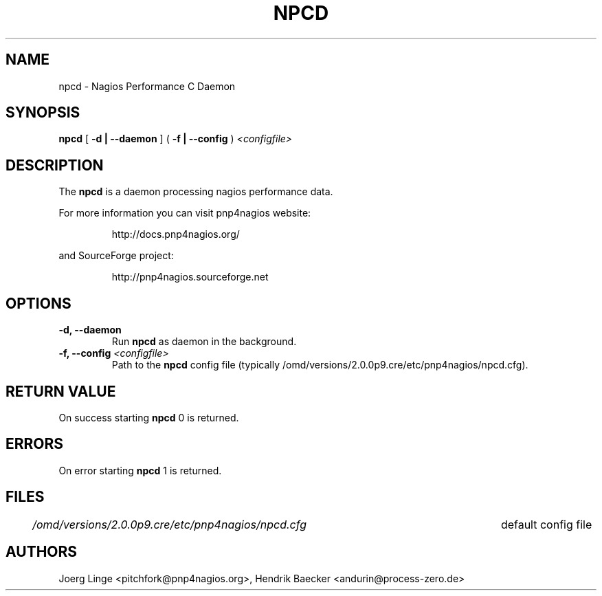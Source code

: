 .\" In .TH, FOO should be all caps, SECTION should be 1-8, maybe w/ subsection
.\" other parms are allowed: see man(7), man(1)
.\"
.\" This template provided by Tom Christiansen <tchrist@jhereg.perl.com>.
.\" 
.TH NPCD 8
.SH NAME
npcd \- Nagios Performance C Daemon
.SH SYNOPSIS
\fBnpcd\fR [ \fB\-d | \--daemon\fR ] ( \fB\-f | \--config\fR ) \fI<configfile>
.SH DESCRIPTION
The \fBnpcd\fR is a daemon processing nagios performance data.
.PP
For more information you can visit pnp4nagios website:
.IP
http://docs.pnp4nagios.org/
.PP
and SourceForge project:
.IP
http://pnp4nagios.sourceforge.net
.SH OPTIONS
.TP
\fB\-d, \--daemon
Run \fBnpcd\fR as daemon in the background.
.TP
\fB\-f, \--config\fR \fI<configfile>
Path to the \fBnpcd\fR config file (typically /omd/versions/2.0.0p9.cre/etc/pnp4nagios/npcd.cfg).
.SH "RETURN VALUE"
On success starting \fBnpcd\fR 0 is returned.
.SH ERRORS
On error starting \fBnpcd\fR 1 is returned.
.SH FILES
.br
.nf
\fI/omd/versions/2.0.0p9.cre/etc/pnp4nagios/npcd.cfg\fR	default config file
.SH AUTHORS
Joerg Linge <pitchfork@pnp4nagios.org>, 
Hendrik Baecker <andurin@process-zero.de>
